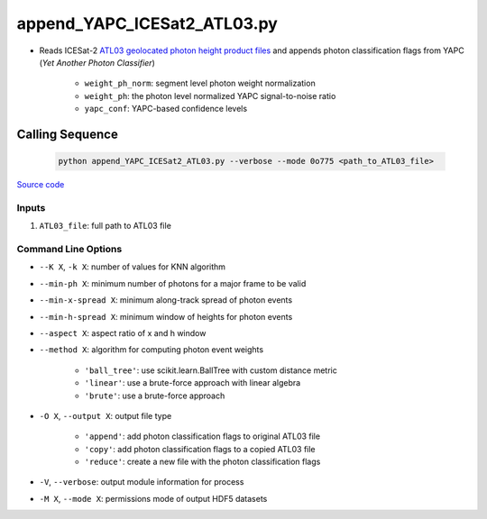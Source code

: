 ============================
append_YAPC_ICESat2_ATL03.py
============================

- Reads ICESat-2 `ATL03 geolocated photon height product files <https://nsidc.org/data/ATL03>`_ and appends photon classification flags from YAPC (*Yet Another Photon Classifier*)

    * ``weight_ph_norm``: segment level photon weight normalization
    * ``weight_ph``: the photon level normalized YAPC signal-to-noise ratio
    * ``yapc_conf``: YAPC-based confidence levels

Calling Sequence
================

 .. code-block:: bash

    python append_YAPC_ICESat2_ATL03.py --verbose --mode 0o775 <path_to_ATL03_file>

`Source code`__

.. __: https://github.com/tsutterley/yapc/blob/main/scripts/append_YAPC_ICESat2_ATL03.py

Inputs
######

1. ``ATL03_file``: full path to ATL03 file

Command Line Options
####################

- ``--K X``, ``-k X``: number of values for KNN algorithm
- ``--min-ph X``: minimum number of photons for a major frame to be valid
- ``--min-x-spread X``: minimum along-track spread of photon events
- ``--min-h-spread X``: minimum window of heights for photon events
- ``--aspect X``: aspect ratio of x and h window
- ``--method X``: algorithm for computing photon event weights

    * ``'ball_tree'``: use scikit.learn.BallTree with custom distance metric
    * ``'linear'``: use a brute-force approach with linear algebra
    * ``'brute'``: use a brute-force approach
- ``-O X``, ``--output X``: output file type

    * ``'append'``: add photon classification flags to original ATL03 file
    * ``'copy'``: add photon classification flags to a copied ATL03 file
    * ``'reduce'``: create a new file with the photon classification flags
- ``-V``, ``--verbose``: output module information for process
- ``-M X``, ``--mode X``: permissions mode of output HDF5 datasets
